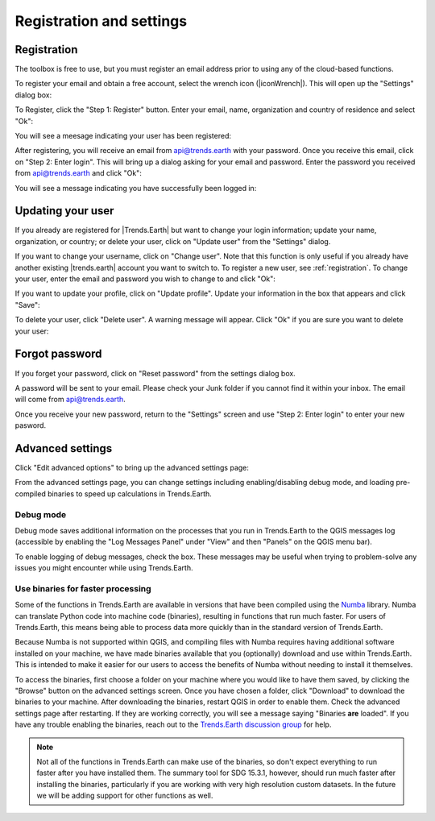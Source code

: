 Registration and settings
=========================

.. image:: /static/common/ldmt_toolbar_highlight_settings.png
   :align: center

.. _registration:

Registration
------------

The toolbox is free to use, but you must register an email address prior to
using any of the cloud-based functions.

To register your email and obtain a free account, select the wrench
icon (|iconWrench|). This will open up the "Settings" dialog box:

.. image:: /static/documentation/settings/settings.png
   :align: center

To Register, click the "Step 1: Register" button. Enter your email, name,
organization and country of residence and select "Ok":

.. image:: /static/documentation/settings/registration.png
   :align: center

You will see a meesage indicating your user has been registered:

.. image:: /static/documentation/settings/registration_success.png
   :align: center

After registering, you will receive an email from api@trends.earth with your
password. Once you receive this email, click on "Step 2: Enter login". This
will bring up a dialog asking for your email and password. Enter the password
you received from api@trends.earth and click "Ok":

.. image:: /static/documentation/settings/login.png
   :align: center

You will see a message indicating you have successfully been logged in:

.. image:: /static/documentation/settings/login_success.png
   :align: center

Updating your user
------------------

If you already are registered for |Trends.Earth| but want to change your login
information; update your name, organization, or country; or delete your user,
click on "Update user" from the "Settings" dialog.

.. image:: /static/documentation/settings/settings_update.png
   :align: center

If you want to change your username, click on "Change user". Note that this
function is only useful if you already have another existing |trends.earth|
account you want to switch to. To register a new user, see :ref:`registration`.
To change your user, enter the email and password you wish to change to and
click "Ok":

.. image:: /static/documentation/settings/login.png
   :align: center

If you want to update your profile, click on "Update profile". Update your
information in the box that appears and click "Save":

.. image:: /static/documentation/settings/settings_update_details.png
   :align: center

To delete your user, click "Delete user". A warning message will appear. Click
"Ok" if you are sure you want to delete your user:

.. image:: /static/documentation/settings/delete_user.png
   :align: center


Forgot password
---------------

If you forget your password, click on "Reset password" from the settings dialog
box.

A password will be sent to your email. Please check your Junk folder if you
cannot find it within your inbox. The email will come from api@trends.earth.

Once you receive your new password, return to the "Settings" screen and use
"Step 2: Enter login" to enter your new pasword.

.. image:: /static/documentation/settings/forgot_password.png
   :align: center

Advanced settings
-----------------

Click "Edit advanced options" to bring up the advanced settings page:


.. image:: /static/documentation/settings/advanced.png
   :align: center


From the advanced settings page, you can change settings including
enabling/disabling debug mode, and loading pre-compiled binaries to speed up
calculations in Trends.Earth.


Debug mode
__________

Debug mode saves additional information on the processes that you run in
Trends.Earth to the QGIS messages log (accessible by enabling the "Log Messages
Panel" under "View" and then "Panels" on the QGIS menu bar).

To enable logging of debug messages, check the box. These messages may be
useful when trying to problem-solve any issues you might encounter while using
Trends.Earth.

Use binaries for faster processing
__________________________________

Some of the functions in Trends.Earth are available in versions that have been
compiled using the `Numba`_ library. Numba can translate Python code into
machine code (binaries), resulting in functions that run much faster. For users
of Trends.Earth, this means being able to process data more quickly than in the
standard version of Trends.Earth.

Because Numba is not supported within QGIS, and compiling files with Numba
requires having additional software installed on your machine, we have made
binaries available that you (optionally) download and use within Trends.Earth.
This is intended to make it easier for our users to access the benefits of
Numba without needing to install it themselves.

To access the binaries, first choose a folder on your machine where you would
like to have them saved, by clicking the "Browse" button on the advanced
settings screen. Once you have chosen a folder, click "Download" to download
the binaries to your machine. After downloading the binaries, restart QGIS in
order to enable them. Check the advanced settings page after restarting. If
they are working correctly, you will see a message saying "Binaries **are**
loaded". If you have any trouble enabling the binaries, reach out to the
`Trends.Earth discussion group
<https://groups.google.com/forum/#!forum/trends_earth_users/join>`_ for help.

.. note:: Not all of the functions in Trends.Earth can make use of the
   binaries, so don't expect everything to run faster after you have installed
   them. The summary tool for SDG 15.3.1, however, should run much faster after
   installing the binaries, particularly if you are working with very high
   resolution custom datasets. In the future we will be adding support for
   other functions as well.

.. _Numba: http://numba.pydata.org/
